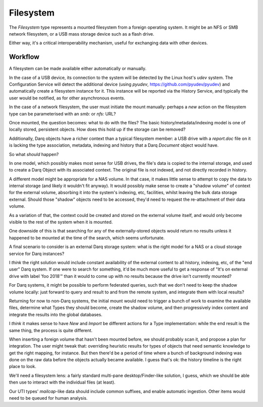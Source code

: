 Filesystem
==========

The *Filesystem* type represents a mounted filesystem from a foreign
operating system.  It might be an NFS or SMB network filesystem, or a
USB mass storage device such as a flash drive.

Either way, it's a critical interoperability mechanism, useful for
exchanging data with other devices.

Workflow
--------

A filesystem can be made available either automatically or manually.

In the case of a USB device, its connection to the system will be
detected by the Linux host's *udev* system.  The Configuration Service
will detect the additional device (using *pyudev*,
https://github.com/pyudev/pyudev) and automatically create a
filesystem instance for it.  This instance will be reported via the
History Service, and typically the user would be notified, as for
other asynchronous events.

In the case of a network filesystem, the user must initiate the mount
manually: perhaps a *new* action on the filesystem type can be
parameterised with an *smb:* or *nfs:* URL?

Once mounted, the question becomes: what to do with the files?  The
basic history/metadata/indexing model is one of locally stored,
persistent objects.  How does this hold up if the storage can be
removed?

Additionally, Darq objects have a richer context than a typical
filesystem member: a USB drive with a *report.doc* file on it is
lacking the type association, metadata, indexing and history that a
Darq *Document* object would have.

So what *should* happen?

In one model, which possibly makes most sense for USB drives, the
file's data is copied to the internal storage, and used to create a
Darq Object with its associated context.  The original file is not
indexed, and not directly recorded in history.

A different model might be appropriate for a NAS volume.  In that
case, it makes little sense to attempt to copy the data to internal
storage (and likely it wouldn't fit anyway).  It would possibly make
sense to create a "shadow volume" of context for the external volume,
absorbing it into the system's indexing, etc, facilities, whilst
leaving the bulk data storage external.  Should those "shadow" objects
need to be accessed, they'd need to request the re-attachment of their
data volume.

As a variation of that, the context could be created and stored on the
external volume itself, and would only become visible to the rest of
the system when it is mounted.

One downside of this is that searching for any of the
externally-stored objects would return no results unless it happened
to be mounted at the time of the search, which seems unfortunate.

A final scenario to consider is an external Darq storage system: what
is the right model for a NAS or a cloud storage service for Darq
instances?

I *think* the right solution would include constant availability of
the external content to all history, indexing, etc, of the "end user"
Darq system. If one were to search for something, it'd be much more
useful to get a response of "It's on external drive with label 'foo
2018'" than it would to come up with no results because the drive
isn't currently mounted?

For Darq systems, it might be possible to perform federated queries,
such that we don't need to keep the shadow volume locally: just
forward to query and result to and from the remote system, and
integrate them with local results?

Returning for now to non-Darq systems, the initial mount would need to
trigger a bunch of work to examine the available files, determine what
Types they should become, create the shadow volume, and then
progressively index content and integrate the results into the global
databases.

I *think* it makes sense to have *New* and *Import* be different
actions for a Type implementation: while the end result is the same
thing, the process is quite different.

When inserting a foreign volume that hasn't been mounted before, we
should probably scan it, and propose a plan for integration.  The user
might tweak that: overriding heuristic results for types of objects
that need semantic knowledge to get the right mapping, for instance.
But then there'd be a period of time where a bunch of background
indexing was done on the raw data before the objects actually became
available.  I guess that's ok: the history timeline is the right place
to look.

We'll need a filesystem lens: a fairly standard multi-pane
desktop/Finder-like solution, I guess, which we should be able then
use to interact with the individual files (at least).

Our UTI types' *mailcap*-like data should include common suffixes, and
enable automatic ingestion.  Other items would need to be queued for
human analysis.
